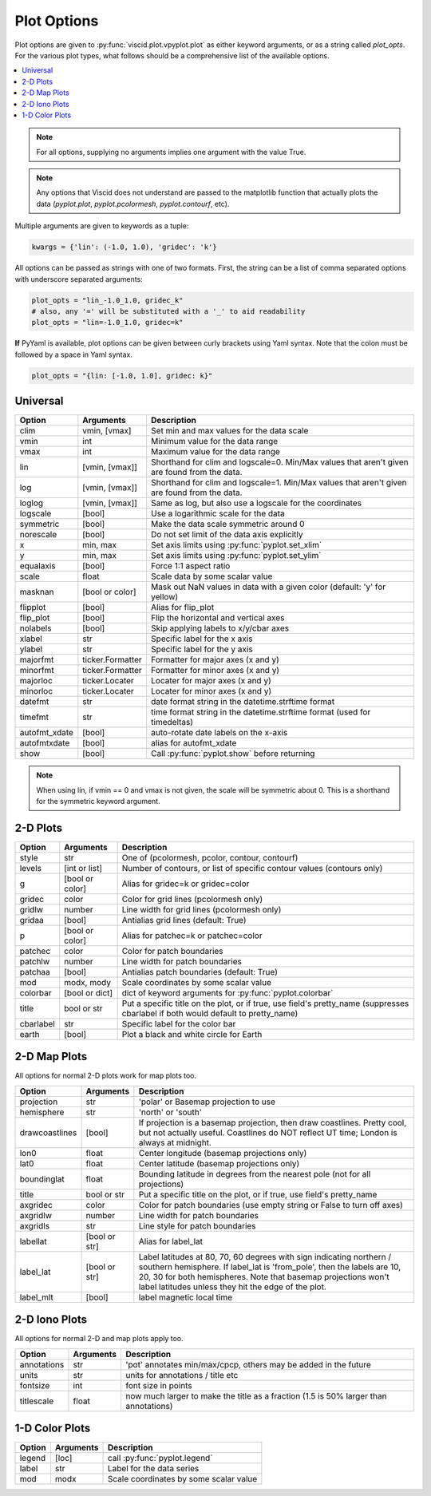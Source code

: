 Plot Options
============

Plot options are given to :py:func:`viscid.plot.vpyplot.plot` as either keyword arguments, or as a string called `plot_opts`. For the various plot types, what follows should be a comprehensive list of the available options.

.. contents::
  :local:

.. note::

  For all options, supplying no arguments implies one argument with the value True.

.. note::

  Any options that Viscid does not understand are passed to the matplotlib function that actually plots the data (`pyplot.plot`, `pyplot.pcolormesh`, `pyplot.contourf`, etc).

Multiple arguments are given to keywords as a tuple:

.. code-block:: python

  kwargs = {'lin': (-1.0, 1.0), 'gridec': 'k'}

All options can be passed as strings with one of two formats. First, the string can be a list of comma separated options with underscore separated arguments:

.. code-block:: python

  plot_opts = "lin_-1.0_1.0, gridec_k"
  # also, any '=' will be substituted with a '_' to aid readability
  plot_opts = "lin=-1.0_1.0, gridec=k"

**If** PyYaml is available, plot options can be given between curly brackets using Yaml syntax. Note that the colon must be followed by a space in Yaml syntax.

.. code-block:: python

  plot_opts = "{lin: [-1.0, 1.0], gridec: k}"

Universal
---------

.. cssclass:: table-striped

=============  ================  ==================================================
Option         Arguments         Description
=============  ================  ==================================================
clim           vmin, [vmax]      Set min and max values for the data scale
vmin           int               Minimum value for the data range
vmax           int               Maximum value for the data range
lin            [vmin, [vmax]]    Shorthand for clim and logscale=0. Min/Max values
                                 that aren't given are found from the data.
log            [vmin, [vmax]]    Shorthand for clim and logscale=1. Min/Max values
                                 that aren't given are found from the data.
loglog         [vmin, [vmax]]    Same as log, but also use a logscale for the
                                 coordinates
logscale       [bool]            Use a logarithmic scale for the data
symmetric      [bool]            Make the data scale symmetric around 0
norescale      [bool]            Do not set limit of the data axis explicitly
x              min, max          Set axis limits using :py:func:`pyplot.set_xlim`
y              min, max          Set axis limits using :py:func:`pyplot.set_ylim`
equalaxis      [bool]            Force 1:1 aspect ratio
scale          float             Scale data by some scalar value
masknan        [bool or color]   Mask out NaN values in data with a given color
                                 (default: 'y' for yellow)
flipplot       [bool]            Alias for flip_plot
flip_plot      [bool]            Flip the horizontal and vertical axes
nolabels       [bool]            Skip applying labels to x/y/cbar axes
xlabel         str               Specific label for the x axis
ylabel         str               Specific label for the y axis
majorfmt       ticker.Formatter  Formatter for major axes (x and y)
minorfmt       ticker.Formatter  Formatter for minor axes (x and y)
majorloc       ticker.Locater    Locater for major axes (x and y)
minorloc       ticker.Locater    Locater for minor axes (x and y)
datefmt        str               date format string in the datetime.strftime format
timefmt        str               time format string in the datetime.strftime format
                                 (used for timedeltas)
autofmt_xdate  [bool]            auto-rotate date labels on the x-axis
autofmtxdate   [bool]            alias for autofmt_xdate
show           [bool]            Call :py:func:`pyplot.show` before returning
=============  ================  ==================================================

.. note::
  When using lin, if vmin == 0 and vmax is not given, the scale will be symmetric
  about 0. This is a shorthand for the symmetric keyword argument.


2-D Plots
---------

.. cssclass:: table-striped

==========  ===============   ==================================================
Option      Arguments         Description
==========  ===============   ==================================================
style       str               One of (pcolormesh, pcolor, contour, contourf)
levels      [int or list]     Number of contours, or list of specific contour
                              values (contours only)
g           [bool or color]   Alias for gridec=k or gridec=color
gridec      color             Color for grid lines (pcolormesh only)
gridlw      number            Line width for grid lines (pcolormesh only)
gridaa      [bool]            Antialias grid lines (default: True)
p           [bool or color]   Alias for patchec=k or patchec=color
patchec     color             Color for patch boundaries
patchlw     number            Line width for patch boundaries
patchaa     [bool]            Antialias patch boundaries (default: True)
mod         modx, mody        Scale coordinates by some scalar value
colorbar    [bool or dict]    dict of keyword arguments for
                              :py:func:`pyplot.colorbar`
title       bool or str       Put a specific title on the plot, or if true, use
                              field's pretty_name (suppresses cbarlabel if both
                              would default to pretty_name)
cbarlabel   str               Specific label for the color bar
earth       [bool]            Plot a black and white circle for Earth
==========  ===============   ==================================================


2-D Map Plots
-------------

All options for normal 2-D plots work for map plots too.

.. cssclass:: table-striped

==============  ===============   ==================================================
Option          Arguments         Description
==============  ===============   ==================================================
projection      str               'polar' or Basemap projection to use
hemisphere      str               'north' or 'south'
drawcoastlines  [bool]            If projection is a basemap projection, then draw
                                  coastlines. Pretty cool, but not actually useful.
                                  Coastlines do NOT reflect UT time; London is
                                  always at midnight.
lon0            float             Center longitude (basemap projections only)
lat0            float             Center latitude (basemap projections only)
boundinglat     float             Bounding latitude in degrees from the nearest pole
                                  (not for all projections)
title           bool or str       Put a specific title on the plot, or if true, use
                                  field's pretty_name
axgridec        color             Color for patch boundaries (use empty string or
                                  False to turn off axes)
axgridlw        number            Line width for patch boundaries
axgridls        str               Line style for patch boundaries
labellat        [bool or str]     Alias for label_lat
label_lat       [bool or str]     Label latitudes at 80, 70, 60 degrees
                                  with sign indicating northern / southern hemisphere.
                                  If label_lat is 'from_pole', then the labels are 10,
                                  20, 30 for both hemispheres. Note that basemap
                                  projections won't label latitudes unless they hit the
                                  edge of the plot.
label_mlt       [bool]            label magnetic local time
==============  ===============   ==================================================

2-D Iono Plots
--------------

All options for normal 2-D and map plots apply too.

.. cssclass:: table-striped

==============  ===============   ==================================================
Option          Arguments         Description
==============  ===============   ==================================================
annotations     str               'pot' annotates min/max/cpcp, others may be added
                                  in the future
units           str               units for annotations / title etc
fontsize        int               font size in points
titlescale      float             now much larger to make the title as a fraction
                                  (1.5 is 50% larger than annotations)
==============  ===============   ==================================================

1-D Color Plots
---------------

.. cssclass:: table-striped

==========  ===============   ==================================================
Option      Arguments         Description
==========  ===============   ==================================================
legend      [loc]             call :py:func:`pyplot.legend`
label       str               Label for the data series
mod         modx              Scale coordinates by some scalar value
==========  ===============   ==================================================
